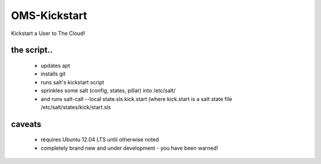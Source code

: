 -------------
OMS-Kickstart
-------------

Kickstart a User to The Cloud!


the script..
------------

 * updates apt
 * installs git
 * runs salt's kickstart script
 * sprinkles some salt (config, states, pillar) into /etc/salt/
 * and runs salt-call --local state.sls kick.start (where kick.start is a salt state file /etc/salt/states/kick/start.sls


caveats
-------

 * requires Ubuntu 12.04 LTS until otherwise noted
 * completely brand new and under development - you have been warned!
